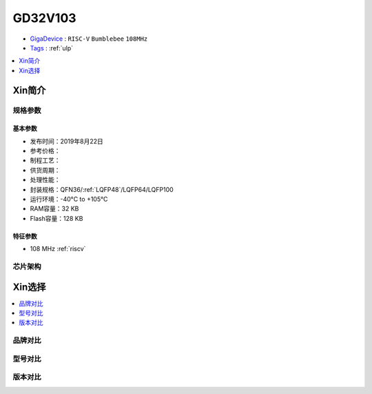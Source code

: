 
.. _gd32v103:

GD32V103
===============

* `GigaDevice <https://www.gigadevice.com/zh-hans/>`_ : ``RISC-V`` ``Bumblebee`` ``108MHz``
* `Tags <https://github.com/SoCXin/GD32V103>`_ : :ref:`ulp`


.. contents::
    :local:
    :depth: 1


Xin简介
-----------

规格参数
~~~~~~~~~~~

基本参数
^^^^^^^^^^^

* 发布时间：2019年8月22日
* 参考价格：
* 制程工艺：
* 供货周期：
* 处理性能：
* 封装规格：QFN36/:ref:`LQFP48`/LQFP64/LQFP100
* 运行环境：-40°C to +105°C
* RAM容量：32 KB
* Flash容量：128 KB


特征参数
^^^^^^^^^^^

* 108 MHz :ref:`riscv`


芯片架构
~~~~~~~~~~~


Xin选择
-----------
.. contents::
    :local:

品牌对比
~~~~~~~~~

型号对比
~~~~~~~~~

版本对比
~~~~~~~~~


